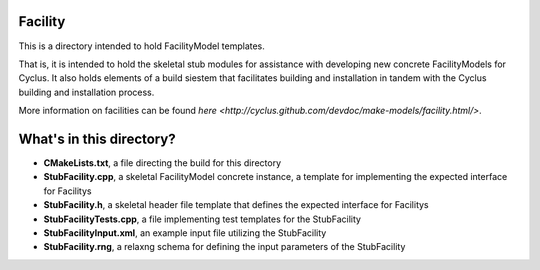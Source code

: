 Facility
==========

This is a directory intended to hold FacilityModel templates. 

That is, it is intended to hold the skeletal stub modules for assistance with 
developing new concrete FacilityModels for Cyclus. It also holds elements of a build 
siestem that facilitates building and installation in tandem with the Cyclus 
building and installation process. 

More information on facilities can be found `here <http://cyclus.github.com/devdoc/make-models/facility.html/>`.

What's in this directory?
=========================
- **CMakeLists.txt**, a file directing the build for this directory
- **StubFacility.cpp**, a skeletal FacilityModel concrete instance, a template for 
  implementing the expected interface for Facilitys 
- **StubFacility.h**, a skeletal header file template that defines the
  expected interface for Facilitys 
- **StubFacilityTests.cpp**, a file implementing test templates for the StubFacility
- **StubFacilityInput.xml**, an example input file utilizing the StubFacility
- **StubFacility.rng**, a relaxng schema for defining the input parameters of the 
  StubFacility
